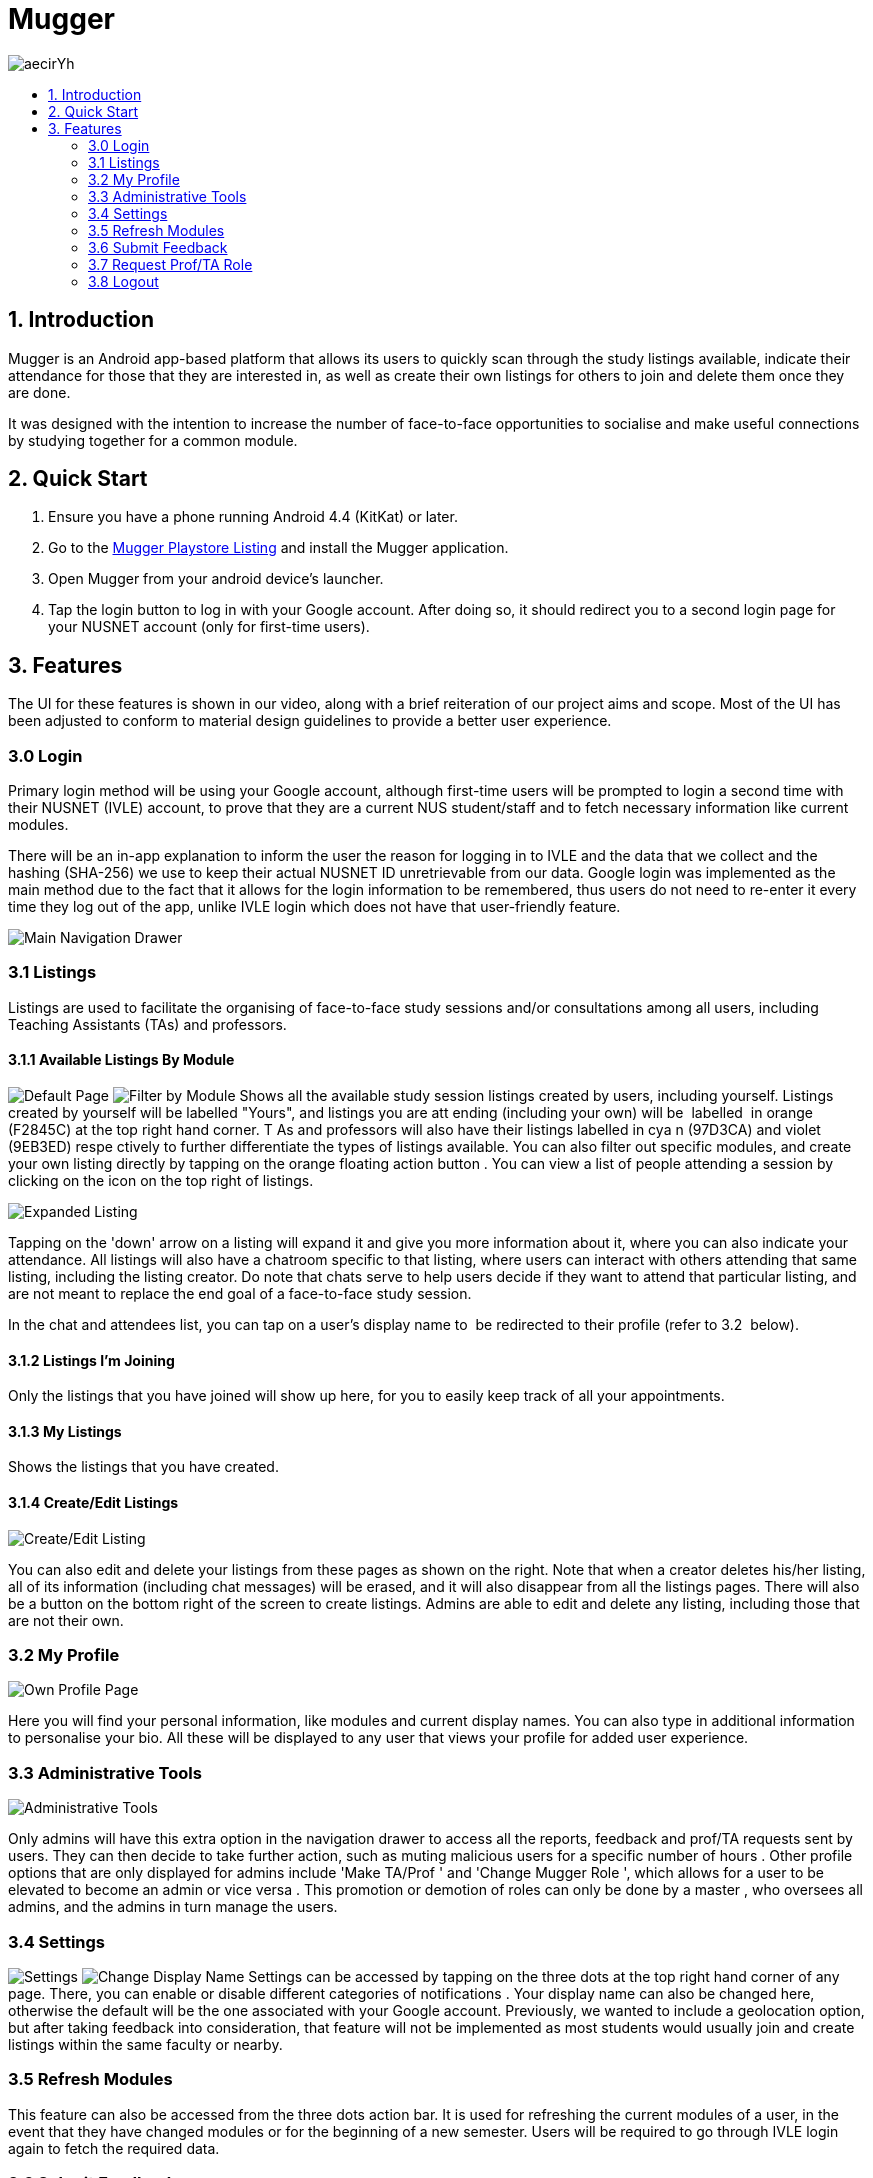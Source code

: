 :toc:
:toc-title:
:toc-placement: preamble

= Mugger

image::https://i.imgur.com/aecirYh.png[float="right"]

== 1. Introduction

Mugger is an Android app-based platform that allows its users to quickly scan through the study listings available, indicate their attendance for those that they are interested in, as well as create their own listings for others to join and delete them once they are done.

It was designed with the intention to increase the number of face-to-face opportunities to socialise and make useful connections by studying together for a common module.

== 2. Quick Start

1. Ensure you have a phone running Android 4.4 (KitKat) or later.
2. Go to the https://www.google.com/url?q=https://goo.gl/Z5f3cC&sa=D&ust=1530187014671000[Mugger Playstore Listing] and install the Mugger application.
3. Open Mugger from your android device's launcher.
4. Tap the login button to log in with your Google account. After doing so, it should redirect you to a second login page for your NUSNET account (only for first-time users).

== 3. Features

The UI for these features is shown in our video, along with a brief reiteration of our project aims and scope. Most of the UI has been adjusted to conform to material design guidelines to provide a better user experience.

=== 3.0 Login

Primary login method will be using your Google account, although first-time users will be prompted to login a second time with their NUSNET (IVLE) account, to prove that they are a current NUS student/staff and to fetch necessary information like current modules.

There will be an in-app explanation to inform the user the reason for logging in to IVLE and the data that we collect and the hashing (SHA-256) we use to keep their actual NUSNET ID unretrievable from our data. Google login was implemented as the main method due to the fact that it allows for the login information to be remembered, thus users do not need to re-enter it every time they log out of the app, unlike IVLE login which does not have that user-friendly feature.

image::https://i.imgur.com/WoxpKIN.png[Main Navigation Drawer]
=== 3.1 Listings

Listings are used to facilitate the organising of face-to-face study sessions and/or consultations among all users, including Teaching Assistants (TAs) and professors.

==== 3.1.1 Available Listings By Module

image:https://i.imgur.com/o6zEFvI.png[Default Page] image:https://i.imgur.com/9cuKEqk.png[Filter by Module]
Shows all the available study session listings created by users, including yourself. Listings created by yourself will be labelled "Yours", and listings you are att ending (including your own) will be  labelled  in orange (F2845C) at the top right hand corner. T As and professors will also have their listings labelled in cya n (97D3CA) and violet (9EB3ED) respe ctively to further differentiate the types of listings available. You can also filter out specific modules, and create your own listing directly by tapping on the orange floating action button . You can view a list of people attending a session by clicking on the icon on the top right of listings.

image::https://i.imgur.com/WcdIxaC.png[Expanded Listing]
Tapping on the 'down' arrow on a listing will expand it and give you more information about it, where you can also indicate your attendance. All listings will also have a chatroom specific to that listing, where users can interact with others attending that same listing, including the listing creator. Do note that chats serve to help users decide if they want to attend that particular listing, and are not meant to replace the end goal of a face-to-face study session.

In the chat and attendees list, you can tap on a user's display name to  be redirected to their profile (refer to 3.2  below).

==== 3.1.2 Listings I'm Joining

Only the listings that you have joined will show up here, for you to easily keep track of all your appointments.

==== 3.1.3 My Listings

Shows the listings that you have created.

==== 3.1.4 Create/Edit Listings

image::https://i.imgur.com/Wgh4nP8.png[Create/Edit Listing]
You can also edit and delete your listings from these pages as shown on the right. Note that when a creator deletes his/her listing, all of its information (including chat messages) will be erased, and it will also disappear from all the listings pages. There will also be a button on the bottom right of the screen to create listings. Admins are able to edit and delete any listing, including those that are not their own.

=== 3.2 My Profile

image::https://i.imgur.com/jaLXEPw.png[Own Profile Page]
Here you will find your personal information, like modules and current display names. You can also type in additional information to personalise your bio. All these will be displayed to any user that views your profile for added user experience.

=== 3.3 Administrative Tools

image::https://i.imgur.com/K1qMo1h.png[Administrative Tools]
Only admins will have this extra option in the navigation drawer to access all the reports, feedback and prof/TA requests sent by users. They can then decide to take further action, such as muting malicious users for a specific number of hours . Other profile options that are only displayed for admins include 'Make TA/Prof ' and 'Change Mugger Role ', which allows for a user to be elevated to become an admin or vice versa . This promotion or demotion of roles can only be done by a master , who oversees all admins, and the admins in turn manage the users.

=== 3.4 Settings

image:https://i.imgur.com/zoWsvAq.png[Settings] image:https://i.imgur.com/wJmgynP.png[Change Display Name]
Settings can be accessed by tapping on the three dots at the top right hand corner of any page. There, you can enable or disable different categories of notifications . Your display name can also be changed here, otherwise the default will be the one associated with your Google account. Previously, we wanted to include a geolocation option, but after taking feedback into consideration, that feature will not be implemented as most students would usually join and create listings within the same faculty or nearby.

=== 3.5 Refresh Modules

This feature can also be accessed from the three dots action bar. It is used for refreshing the current modules of a user, in the event that they have changed modules or for the beginning of a new semester. Users will be required to go through IVLE login again to fetch the required data.

=== 3.6 Submit Feedback

image::https://i.imgur.com/GkWSGaH.png[Screenshot of Feedback Form]
This page allows users to send feedback that is viewable only by the admins. This is a channel for users to suggest application improvements and report bugs. This is valuable for us to improve the app in terms of user experience.

=== 3.7 Request Prof/TA Role

image::https://i.imgur.com/DPTzhdx.png[Screenshot of Prof/TA request form]
This page allows users to request to be registered as a Professor or TA for the module that they are teaching. They'll be required to type in the module code along with proof of their position. These requests can only be viewed by admins who can approve such requests and give them their respective roles(section 3.3) so that they can make specially tagged listings as mentioned in section 3.1.

=== 3.8 Logout

After the user logs out, he/she will be brought back to the main login screen until the next time the app is opened again.
